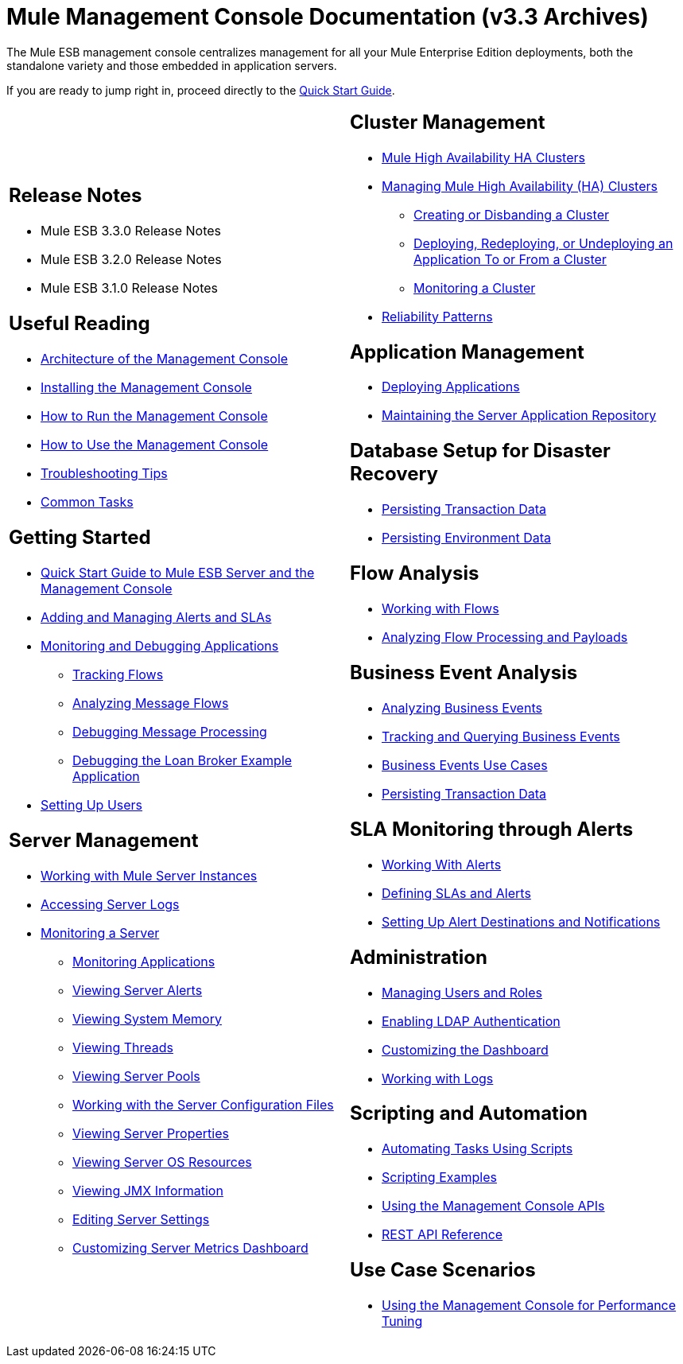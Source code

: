 = Mule Management Console Documentation (v3.3 Archives)

The Mule ESB management console centralizes management for all your Mule Enterprise Edition deployments, both the standalone variety and those embedded in application servers.

If you are ready to jump right in, proceed directly to the link:/mule-management-console/v/3.3/quick-start-guide-to-mule-esb-server-and-the-management-console[Quick Start Guide].

[cols="2*a",frame=none,grid=none]
|===
|
== Release Notes

* Mule ESB 3.3.0 Release Notes
* Mule ESB 3.2.0 Release Notes
* Mule ESB 3.1.0 Release Notes

== Useful Reading

* link:/mule-management-console/v/3.3/architecture-of-the-management-console[Architecture of the Management Console]
* link:/mule-management-console/v/3.3/installing-the-management-console[Installing the Management Console]
* link:/mule-management-console/v/3.3/how-to-run-the-management-console[How to Run the Management Console]
* link:/mule-management-console/v/3.3/how-to-use-the-management-console[How to Use the Management Console]
* link:/mule-management-console/v/3.3/troubleshooting-tips[Troubleshooting Tips]
* link:/mule-management-console/v/3.3/common-tasks[Common Tasks]

== Getting Started

* link:/mule-management-console/v/3.3/quick-start-guide-to-mule-esb-server-and-the-management-console[Quick Start Guide to Mule ESB Server and the Management Console]
* link:/mule-management-console/v/3.3/adding-and-managing-alerts-and-slas[Adding and Managing Alerts and SLAs]
* link:/mule-management-console/v/3.3/monitoring-and-debugging-applications[Monitoring and Debugging Applications]
** link:/mule-management-console/v/3.3/tracking-flows[Tracking Flows]
** link:/mule-management-console/v/3.3/analyzing-message-flows[Analyzing Message Flows]
** link:/mule-management-console/v/3.3/debugging-message-processing[Debugging Message Processing]
** link:/mule-management-console/v/3.3/debugging-the-loan-broker-example-application[Debugging the Loan Broker Example Application]
* link:/mule-management-console/v/3.3/setting-up-users[Setting Up Users]

== Server Management

* link:/mule-management-console/v/3.3/working-with-mule-server-instances[Working with Mule Server Instances]
* link:/mule-management-console/v/3.3/accessing-server-logs[Accessing Server Logs]
* link:/mule-management-console/v/3.3/monitoring-a-server[Monitoring a Server]
** link:/mule-management-console/v/3.3/monitoring-applications[Monitoring Applications]
** link:/mule-management-console/v/3.3/viewing-server-alerts[Viewing Server Alerts]
** link:/mule-management-console/v/3.3/viewing-system-memory[Viewing System Memory]
** link:/mule-management-console/v/3.3/viewing-threads[Viewing Threads]
** link:/mule-management-console/v/3.3/viewing-server-pools[Viewing Server Pools]
** link:/mule-management-console/v/3.3/working-with-the-server-configuration-files[Working with the Server Configuration Files]
** link:/mule-management-console/v/3.3/viewing-server-properties[Viewing Server Properties]
** link:/mule-management-console/v/3.3/viewing-server-os-resources[Viewing Server OS Resources]
** link:/mule-management-console/v/3.3/viewing-jmx-information[Viewing JMX Information]
** link:/mule-management-console/v/3.3/editing-server-settings[Editing Server Settings]
** link:/mule-management-console/v/3.3/customizing-server-metrics-dashboard[Customizing Server Metrics Dashboard] |
== Cluster Management

* link:/mule-user-guide/v/3.3/mule-high-availability-ha-clusters[Mule High Availability HA Clusters]
* link:/mule-management-console/v/3.3/managing-mule-high-availability-ha-clusters[Managing Mule High Availability (HA) Clusters]
** link:/mule-management-console/v/3.3/creating-or-disbanding-a-cluster[Creating or Disbanding a Cluster]
** link:/mule-management-console/v/3.3/deploying-redeploying-or-undeploying-an-application-to-or-from-a-cluster[Deploying, Redeploying, or Undeploying an Application To or From a Cluster]
** link:/mule-management-console/v/3.3/monitoring-a-cluster[Monitoring a Cluster]
* link:/mule-user-guide/v/3.3/reliability-patterns[Reliability Patterns]

== Application Management

* link:/mule-management-console/v/3.3/deploying-applications[Deploying Applications]
* link:/mule-management-console/v/3.3/maintaining-the-server-application-repository[Maintaining the Server Application Repository]

== Database Setup for Disaster Recovery

* link:/mule-management-console/v/3.3/persisting-transaction-data[Persisting Transaction Data]
* link:/mule-management-console/v/3.3/persisting-environment-data[Persisting Environment Data]

== Flow Analysis

* link:/mule-management-console/v/3.3/working-with-flows[Working with Flows]
* link:/mule-management-console/v/3.3/analyzing-flow-processing-and-payloads[Analyzing Flow Processing and Payloads]

== Business Event Analysis

* link:/mule-management-console/v/3.3/analyzing-business-events[Analyzing Business Events]
* link:/mule-management-console/v/3.3/tracking-and-querying-business-events[Tracking and Querying Business Events]
* link:/mule-management-console/v/3.3/business-events-use-cases[Business Events Use Cases]
* link:/mule-management-console/v/3.3/persisting-transaction-data[Persisting Transaction Data]

== SLA Monitoring through Alerts

* link:/mule-management-console/v/3.3/working-with-alerts[Working With Alerts]
* link:/mule-management-console/v/3.3/defining-slas-and-alerts[Defining SLAs and Alerts]
* link:/mule-management-console/v/3.3/setting-up-alert-destinations-and-notifications[Setting Up Alert Destinations and Notifications]

== Administration

* link:/mule-management-console/v/3.3/managing-users-and-roles[Managing Users and Roles]
* link:/mule-management-console/v/3.3/enabling-ldap-authentication[Enabling LDAP Authentication]
* link:/mule-management-console/v/3.3/customizing-the-dashboard[Customizing the Dashboard]
* link:/mule-management-console/v/3.3/working-with-logs[Working with Logs]

== Scripting and Automation

* link:/mule-management-console/v/3.3/automating-tasks-using-scripts[Automating Tasks Using Scripts]
* link:/mule-management-console/v/3.3/scripting-examples[Scripting Examples]
* link:/mule-management-console/v/3.3/using-the-management-console-api[Using the Management Console APIs]
* link:/mule-management-console/v/3.3/rest-api-reference[REST API Reference]

== Use Case Scenarios

* link:/mule-management-console/v/3.3/using-the-management-console-for-performance-tuning[Using the Management Console for Performance Tuning]
|===

